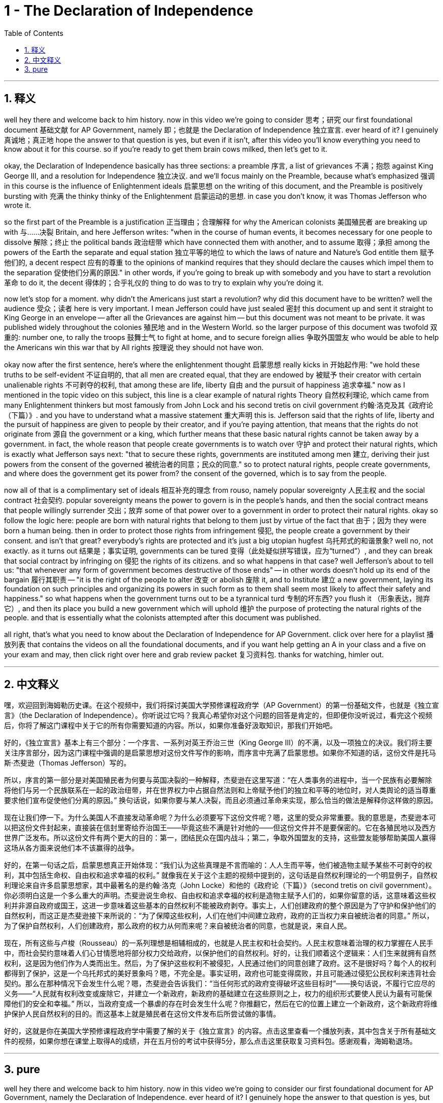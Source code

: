
= 1 - The Declaration of Independence
:toc: left
:toclevels: 3
:sectnums:
:stylesheet: myAdocCss.css

'''

== 释义

well hey there and welcome back to him history. now in this video we're going to consider 思考；研究 our first foundational document 基础文献 for AP Government, namely 即；也就是 the Declaration of Independence 独立宣言. ever heard of it? I genuinely 真诚地；真正地 hope the answer to that question is yes, but even if it isn't, after this video you'll know everything you need to know about it for this course. so if you're ready to get them brain cows milked, then let's get to it. +

okay, the Declaration of Independence basically has three sections: a preamble 序言, a list of grievances 不满；抱怨 against King George III, and a resolution for Independence 独立决议. and we'll focus mainly on the Preamble, because what's emphasized 强调 in this course is the influence of Enlightenment ideals 启蒙思想 on the writing of this document, and the Preamble is positively bursting with 充满 the thinky thinky of the Enlightenment 启蒙运动的思想. in case you don't know, it was Thomas Jefferson who wrote it. +

so the first part of the Preamble is a justification 正当理由；合理解释 for why the American colonists 美国殖民者 are breaking up with 与……决裂 Britain, and here Jefferson writes: "when in the course of human events, it becomes necessary for one people to dissolve 解除；终止 the political bands 政治纽带 which have connected them with another, and to assume 取得；承担 among the powers of the Earth the separate and equal station 独立平等的地位 to which the laws of nature and Nature's God entitle them 赋予他们的, a decent respect 应有的尊重 to the opinions of mankind requires that they should declare the causes which impel them to the separation 促使他们分离的原因." in other words, if you're going to break up with somebody and you have to start a revolution 革命 to do it, the decent 得体的；合乎礼仪的 thing to do was to try to explain why you're doing it. +

now let's stop for a moment. why didn't the Americans just start a revolution? why did this document have to be written? well the audience 受众；读者 here is very important. I mean Jefferson could have just sealed 密封 this document up and sent it straight to King George in an envelope -- after all the Grievances are against him -- but this document was not meant to be private. it was published widely throughout the colonies 殖民地 and in the Western World. so the larger purpose of this document was twofold 双重的: number one, to rally the troops 鼓舞士气 to fight at home, and to secure foreign allies 争取外国盟友 who would be able to help the Americans win this war that by All rights 按理说 they should not have won. +

okay now after the first sentence, here's where the enlightenment thought 启蒙思想 really kicks in 开始起作用: "we hold these truths to be self-evident 不证自明的, that all men are created equal, that they are endowed by 被赋予 their creator with certain unalienable rights 不可剥夺的权利, that among these are life, liberty 自由 and the pursuit of happiness 追求幸福." now as I mentioned in the topic video on this subject, this line is a clear example of natural rights Theory 自然权利理论, which came from many Enlightenment thinkers but most famously from John Lock and his second tretis on civil government 约翰·洛克及其《政府论（下篇）》. and you have to understand what a massive statement 重大声明 this is. Jefferson said that the rights of life, liberty and the pursuit of happiness are given to people by their creator, and if you're paying attention, that means that the rights do not originate from 源自 the government or a king, which further means that these basic natural rights cannot be taken away by a government. in fact, the whole reason that people create governments is to watch over 守护 and protect their natural rights, which is exactly what Jefferson says next: "that to secure these rights, governments are instituted among men 建立, deriving their just powers from the consent of the governed 被统治者的同意；民众的同意." so to protect natural rights, people create governments, and where does the government get its power from? the consent of the governed, which is to say from the people. +

now all of that is a complimentary set of ideals 相互补充的理念 from rouso, namely popular sovereignty 人民主权 and the social contract 社会契约. popular sovereignty means the power to govern is in the people's hands, and then the social contract means that people willingly surrender 交出；放弃 some of that power over to a government in order to protect their natural rights. okay so follow the logic here: people are born with natural rights that belong to them just by virtue of the fact that 由于；因为 they were born a human being. then in order to protect those rights from infringement 侵犯, the people create a government by their consent. and isn't that great? everybody's rights are protected and it's just a big utopian hugfest 乌托邦式的和谐景象? well no, not exactly. as it turns out 结果是；事实证明, governments can be tured 变得（此处疑似拼写错误，应为“turned”）, and they can break that social contract by infringing on 侵犯 the rights of its citizens. and so what happens in that case? well Jefferson's about to tell us: "that whenever any form of government becomes destructive of those ends" -- in other words doesn't hold up its end of the bargain 履行其职责 -- "it is the right of the people to alter 改变 or abolish 废除 it, and to Institute 建立 a new government, laying its foundation on such principles and organizing its powers in such form as to them shall seem most likely to affect their safety and happiness." so what happens when the government turns out to be a tyrannical turd 专制的坏东西? you flush it （形象表达，抛弃它）, and then its place you build a new government which will uphold 维护 the purpose of protecting the natural rights of the people. and that is essentially what the colonists attempted after this document was published. +

all right, that's what you need to know about the Declaration of Independence for AP Government. click over here for a playlist 播放列表 that contains the videos on all the foundational documents, and if you want help getting an A in your class and a five on your exam and may, then click right over here and grab review packet 复习资料包. thanks for watching, himler out. +

'''

== 中文释义

嘿，欢迎回到海姆勒历史课。在这个视频中，我们将探讨美国大学预修课程政府学（AP Government）的第一份基础文件，也就是《独立宣言》（the Declaration of Independence）。你听说过它吗？我真心希望你对这个问题的回答是肯定的，但即便你没听说过，看完这个视频后，你将了解这门课程中关于它的所有你需要知道的内容。所以，如果你准备好汲取知识，那我们开始吧。 +

好的，《独立宣言》基本上有三个部分：一个序言、一系列对英王乔治三世（King George III）的不满，以及一项独立的决议。我们将主要关注序言部分，因为这门课程中强调的是启蒙思想对这份文件写作的影响，而序言中充满了启蒙思想。如果你不知道的话，这份文件是托马斯·杰斐逊（Thomas Jefferson）写的。 +

所以，序言的第一部分是对美国殖民者为何要与英国决裂的一种解释，杰斐逊在这里写道：“在人类事务的进程中，当一个民族有必要解除将他们与另一个民族联系在一起的政治纽带，并在世界权力中占据自然法则和上帝赋予他们的独立和平等的地位时，对人类舆论的适当尊重要求他们宣布促使他们分离的原因。” 换句话说，如果你要与某人决裂，而且必须通过革命来实现，那么恰当的做法是解释你这样做的原因。 +

现在让我们停一下。为什么美国人不直接发动革命呢？为什么必须要写下这份文件呢？嗯，这里的受众非常重要。我的意思是，杰斐逊本可以把这份文件封起来，直接装在信封里寄给乔治国王——毕竟这些不满是针对他的——但这份文件并不是要保密的。它在各殖民地以及西方世界广泛发布。所以这份文件有两个更大的目的：第一，团结民众在国内战斗；第二，争取外国盟友的支持，这些盟友能够帮助美国人赢得这场从各方面来说他们本不该赢得的战争。 +

好的，在第一句话之后，启蒙思想真正开始体现：“我们认为这些真理是不言而喻的：人人生而平等，他们被造物主赋予某些不可剥夺的权利，其中包括生命权、自由权和追求幸福的权利。” 就像我在关于这个主题的视频中提到的，这句话是自然权利理论的一个明显例子，自然权利理论来自许多启蒙思想家，其中最著名的是约翰·洛克（John Locke）和他的《政府论（下篇）》（second tretis on civil government）。你必须明白这是一个多么重大的声明。杰斐逊说生命权、自由权和追求幸福的权利是造物主赋予人们的，如果你留意的话，这意味着这些权利并非源自政府或国王，这进一步意味着这些基本的自然权利不能被政府剥夺。事实上，人们创建政府的整个原因是为了守护和保护他们的自然权利，而这正是杰斐逊接下来所说的：“为了保障这些权利，人们在他们中间建立政府，政府的正当权力来自被统治者的同意。” 所以，为了保护自然权利，人们创建政府，那么政府的权力从何而来呢？来自被统治者的同意，也就是说，来自人民。 +

现在，所有这些与卢梭（Rousseau）的一系列理想是相辅相成的，也就是人民主权和社会契约。人民主权意味着治理的权力掌握在人民手中，而社会契约意味着人们心甘情愿地将部分权力交给政府，以保护他们的自然权利。好的，让我们顺着这个逻辑来：人们生来就拥有自然权利，这是因为他们作为人类而出生。然后，为了保护这些权利不被侵犯，人民通过他们的同意创建了政府。这不是很好吗？每个人的权利都得到了保护，这是一个乌托邦式的美好景象吗？嗯，不完全是。事实证明，政府也可能变得腐败，并且可能通过侵犯公民权利来违背社会契约。那么在那种情况下会发生什么呢？嗯，杰斐逊会告诉我们：“当任何形式的政府变得破坏这些目标时”——换句话说，不履行它应尽的义务——“人民就有权利改变或废除它，并建立一个新政府，新政府的基础建立在这些原则之上，权力的组织形式要使人民认为最有可能保障他们的安全和幸福。” 所以，当政府变成一个暴虐的存在时会发生什么呢？你推翻它，然后在它的位置上建立一个新政府，这个新政府将维护保护人民自然权利的目的。而这基本上就是殖民者在这份文件发布后所尝试做的事情。 +

好的，这就是你在美国大学预修课程政府学中需要了解的关于《独立宣言》的内容。点击这里查看一个播放列表，其中包含关于所有基础文件的视频，如果你想在课堂上取得A的成绩，并在五月份的考试中获得5分，那么点击这里获取复习资料包。感谢观看，海姆勒退场。 +

'''

== pure

well hey there and welcome back to him history. now in this video we're going to consider our first foundational document for AP Government, namely the Declaration of Independence. ever heard of it? I genuinely hope the answer to that question is yes, but even if it isn't, after this video you'll know everything you need to know about it for this course. so if you're ready to get them brain cows milked, then let's get to it.

okay, the Declaration of Independence basically has three sections: a preamble, a list of grievances against King George III, and a resolution for Independence. and we'll focus mainly on the Preamble, because what's emphasized in this course is the influence of Enlightenment ideals on the writing of this document, and the Preamble is positively bursting with the thinky thinky of the Enlightenment. in case you don't know, it was Thomas Jefferson who wrote it.

so the first part of the Preamble is a justification for why the American colonists are breaking up with Britain, and here Jefferson writes: "when in the course of human events, it becomes necessary for one people to dissolve the political bands which have connected them with another, and to assume among the powers of the Earth the separate and equal station to which the laws of nature and Nature's God entitle them, a decent respect to the opinions of mankind requires that they should declare the causes which impel them to the separation." in other words, if you're going to break up with somebody and you have to start a revolution to do it, the decent thing to do was to try to explain why you're doing it.

now let's stop for a moment. why didn't the Americans just start a revolution? why did this document have to be written? well the audience here is very important. I mean Jefferson could have just sealed this document up and sent it straight to King George in an envelope -- after all the Grievances are against him -- but this document was not meant to be private. it was published widely throughout the colonies and in the Western World. so the larger purpose of this document was twofold: number one, to rally the troops to fight at home, and to secure foreign allies who would be able to help the Americans win this war that by All rights they should not have won.

okay now after the first sentence, here's where the enlightenment thought really kicks in: "we hold these truths to be self-evident, that all men are created equal, that they are endowed by their creator with certain unalienable rights, that among these are life, liberty and the pursuit of happiness." now as I mentioned in the topic video on this subject, this line is a clear example of natural rights Theory, which came from many Enlightenment thinkers but most famously from John Lock and his second tretis on civil government. and you have to understand what a massive statement this is. Jefferson said that the rights of life, liberty and the pursuit of happiness are given to people by their creator, and if you're paying attention, that means that the rights do not originate from the government or a king, which further means that these basic natural rights cannot be taken away by a government. in fact, the whole reason that people create governments is to watch over and protect their natural rights, which is exactly what Jefferson says next: "that to secure these rights, governments are instituted among men, deriving their just powers from the consent of the governed." so to protect natural rights, people create governments, and where does the government get its power from? the consent of the governed, which is to say from the people.

now all of that is a complimentary set of ideals from rouso, namely popular sovereignty and the social contract. popular sovereignty means the power to govern is in the people's hands, and then the social contract means that people willingly surrender some of that power over to a government in order to protect their natural rights. okay so follow the logic here: people are born with natural rights that belong to them just by virtue of the fact that they were born a human being. then in order to protect those rights from infringement, the people create a government by their consent. and isn't that great? everybody's rights are protected and it's just a big utopian hugfest? well no, not exactly. as it turns out, governments can be tured, and they can break that social contract by infringing on the rights of its citizens. and so what happens in that case? well Jefferson's about to tell us: "that whenever any form of government becomes destructive of those ends" -- in other words doesn't hold up its end of the bargain -- "it is the right of the people to alter or abolish it, and to Institute a new government, laying its foundation on such principles and organizing its powers in such form as to them shall seem most likely to affect their safety and happiness." so what happens when the government turns out to be a tyrannical turd? you flush it, and then its place you build a new government which will uphold the purpose of protecting the natural rights of the people. and that is essentially what the colonists attempted after this document was published.

all right, that's what you need to know about the Declaration of Independence for AP Government. click over here for a playlist that contains the videos on all the foundational documents, and if you want help getting an A in your class and a five on your exam and may, then click right over here and grab review packet. thanks for watching, himler out.

'''


